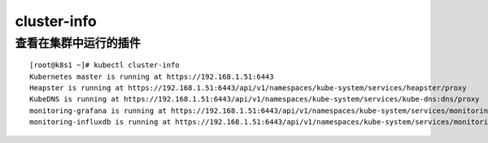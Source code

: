 cluster-info
#################


查看在集群中运行的插件
==========================

::

    [root@k8s1 ~]# kubectl cluster-info
    Kubernetes master is running at https://192.168.1.51:6443
    Heapster is running at https://192.168.1.51:6443/api/v1/namespaces/kube-system/services/heapster/proxy
    KubeDNS is running at https://192.168.1.51:6443/api/v1/namespaces/kube-system/services/kube-dns:dns/proxy
    monitoring-grafana is running at https://192.168.1.51:6443/api/v1/namespaces/kube-system/services/monitoring-grafana/proxy
    monitoring-influxdb is running at https://192.168.1.51:6443/api/v1/namespaces/kube-system/services/monitoring-influxdb/proxy
